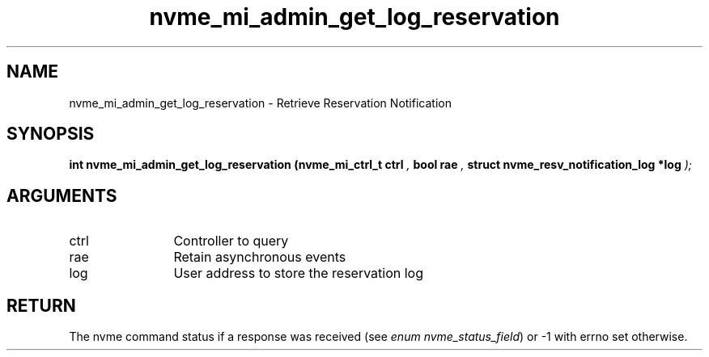 .TH "nvme_mi_admin_get_log_reservation" 9 "nvme_mi_admin_get_log_reservation" "January 2023" "libnvme API manual" LINUX
.SH NAME
nvme_mi_admin_get_log_reservation \- Retrieve Reservation Notification
.SH SYNOPSIS
.B "int" nvme_mi_admin_get_log_reservation
.BI "(nvme_mi_ctrl_t ctrl "  ","
.BI "bool rae "  ","
.BI "struct nvme_resv_notification_log *log "  ");"
.SH ARGUMENTS
.IP "ctrl" 12
Controller to query
.IP "rae" 12
Retain asynchronous events
.IP "log" 12
User address to store the reservation log
.SH "RETURN"
The nvme command status if a response was received (see
\fIenum nvme_status_field\fP) or -1 with errno set otherwise.
